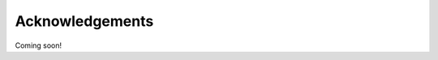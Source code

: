 ********************************************************************************
Acknowledgements
********************************************************************************

Coming soon!
